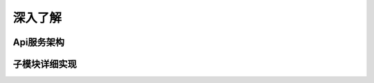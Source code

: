 .. _architecture:

======================
深入了解
======================

Api服务架构
==================

子模块详细实现
==================
